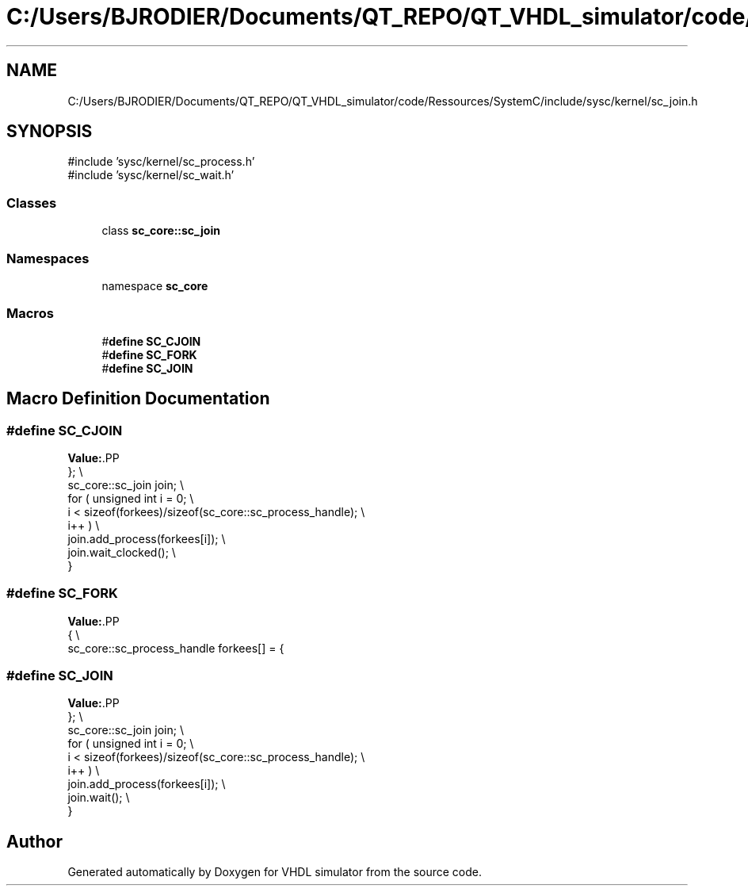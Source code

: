 .TH "C:/Users/BJRODIER/Documents/QT_REPO/QT_VHDL_simulator/code/Ressources/SystemC/include/sysc/kernel/sc_join.h" 3 "VHDL simulator" \" -*- nroff -*-
.ad l
.nh
.SH NAME
C:/Users/BJRODIER/Documents/QT_REPO/QT_VHDL_simulator/code/Ressources/SystemC/include/sysc/kernel/sc_join.h
.SH SYNOPSIS
.br
.PP
\fR#include 'sysc/kernel/sc_process\&.h'\fP
.br
\fR#include 'sysc/kernel/sc_wait\&.h'\fP
.br

.SS "Classes"

.in +1c
.ti -1c
.RI "class \fBsc_core::sc_join\fP"
.br
.in -1c
.SS "Namespaces"

.in +1c
.ti -1c
.RI "namespace \fBsc_core\fP"
.br
.in -1c
.SS "Macros"

.in +1c
.ti -1c
.RI "#\fBdefine\fP \fBSC_CJOIN\fP"
.br
.ti -1c
.RI "#\fBdefine\fP \fBSC_FORK\fP"
.br
.ti -1c
.RI "#\fBdefine\fP \fBSC_JOIN\fP"
.br
.in -1c
.SH "Macro Definition Documentation"
.PP 
.SS "#\fBdefine\fP SC_CJOIN"
\fBValue:\fP.PP
.nf
    }; \\
    sc_core::sc_join           join; \\
    for ( unsigned int i = 0; \\
        i < sizeof(forkees)/sizeof(sc_core::sc_process_handle); \\
        i++ ) \\
        join\&.add_process(forkees[i]); \\
    join\&.wait_clocked(); \\
}
.fi

.SS "#\fBdefine\fP SC_FORK"
\fBValue:\fP.PP
.nf
{ \\
    sc_core::sc_process_handle forkees[] = {
.fi

.SS "#\fBdefine\fP SC_JOIN"
\fBValue:\fP.PP
.nf
    }; \\
    sc_core::sc_join           join; \\
    for ( unsigned int i = 0; \\
        i < sizeof(forkees)/sizeof(sc_core::sc_process_handle); \\
        i++ ) \\
        join\&.add_process(forkees[i]); \\
    join\&.wait(); \\
}
.fi

.SH "Author"
.PP 
Generated automatically by Doxygen for VHDL simulator from the source code\&.
